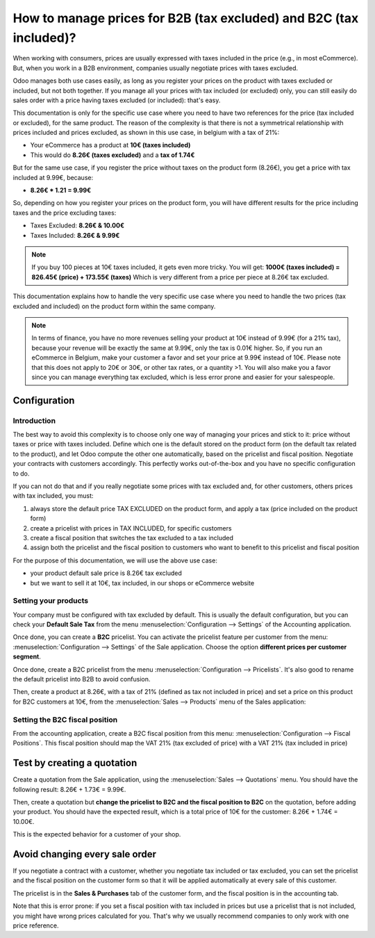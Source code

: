 ===================================================================
How to manage prices for B2B (tax excluded) and B2C (tax included)?
===================================================================

When working with consumers, prices are usually expressed with taxes
included in the price (e.g., in most eCommerce). But, when you work in a
B2B environment, companies usually negotiate prices with taxes excluded.

Odoo manages both use cases easily, as long as you register your prices
on the product with taxes excluded or included, but not both together.
If you manage all your prices with tax included (or excluded) only, you
can still easily do sales order with a price having taxes excluded (or
included): that's easy.

This documentation is only for the specific use case where you need to
have two references for the price (tax included or excluded), for the
same product. The reason of the complexity is that there is not a
symmetrical relationship with prices included and prices excluded, as
shown in this use case, in belgium with a tax of 21%:

-  Your eCommerce has a product at **10€ (taxes included)**

-  This would do **8.26€ (taxes excluded)** and a **tax of 1.74€**

But for the same use case, if you register the price without taxes on
the product form (8.26€), you get a price with tax included at 9.99€,
because:

-  **8.26€ \* 1.21 = 9.99€**

So, depending on how you register your prices on the product form, you
will have different results for the price including taxes and the price
excluding taxes:

-  Taxes Excluded: **8.26€ & 10.00€**

-  Taxes Included: **8.26€ & 9.99€**

.. note::
  If you buy 100 pieces at 10€ taxes included, it gets even more
  tricky. You will get: **1000€ (taxes included) = 826.45€ (price) +
  173.55€ (taxes)** Which is very different from a price per piece at
  8.26€ tax excluded.

This documentation explains how to handle the very specific use case
where you need to handle the two prices (tax excluded and included) on
the product form within the same company.

.. note::
  In terms of finance, you have no more revenues selling your
  product at 10€ instead of 9.99€ (for a 21% tax), because your revenue
  will be exactly the same at 9.99€, only the tax is 0.01€ higher. So, if
  you run an eCommerce in Belgium, make your customer a favor and set your
  price at 9.99€ instead of 10€. Please note that this does not apply to
  20€ or 30€, or other tax rates, or a quantity >1. You will also make you
  a favor since you can manage everything tax excluded, which is less
  error prone and easier for your salespeople.

Configuration
=============

Introduction
------------

The best way to avoid this complexity is to choose only one way of
managing your prices and stick to it: price without taxes or price with
taxes included. Define which one is the default stored on the product
form (on the default tax related to the product), and let Odoo compute
the other one automatically, based on the pricelist and fiscal position.
Negotiate your contracts with customers accordingly. This perfectly
works out-of-the-box and you have no specific configuration to do.

If you can not do that and if you really negotiate some prices with tax
excluded and, for other customers, others prices with tax included, you
must:

1.  always store the default price TAX EXCLUDED on the product form, and
    apply a tax (price included on the product form)

2.  create a pricelist with prices in TAX INCLUDED, for specific
    customers

3.  create a fiscal position that switches the tax excluded to a tax
    included

4.  assign both the pricelist and the fiscal position to customers who
    want to benefit to this pricelist and fiscal position

For the purpose of this documentation, we will use the above use case:

-   your product default sale price is 8.26€ tax excluded

-   but we want to sell it at 10€, tax included, in our shops or
    eCommerce website

Setting your products
---------------------

Your company must be configured with tax excluded by default. This is
usually the default configuration, but you can check your **Default Sale
Tax** from the menu :menuselection:`Configuration --> Settings` 
of the Accounting application.

.. image:: media/price_B2C_B2B01.png
  :align: center

Once done, you can create a **B2C** pricelist. You can activate the
pricelist feature per customer from the menu: 
:menuselection:`Configuration --> Settings` of the Sale application. 
Choose the option **different prices per customer segment**.

Once done, create a B2C pricelist from the menu 
:menuselection:`Configuration --> Pricelists`. 
It's also good to rename the default pricelist into B2B to avoid confusion.

Then, create a product at 8.26€, with a tax of 21% (defined as tax not
included in price) and set a price on this product for B2C customers at
10€, from the :menuselection:`Sales --> Products`
menu of the Sales application:

.. image:: media/price_B2C_B2B02.png
  :align: center

Setting the B2C fiscal position
-------------------------------

From the accounting application, create a B2C fiscal position from this
menu: :menuselection:`Configuration --> Fiscal Positions`. 
This fiscal position should map the VAT 21% (tax excluded of price) 
with a VAT 21% (tax included in price)

.. image:: media/price_B2C_B2B03.png
  :align: center

Test by creating a quotation
============================

Create a quotation from the Sale application, using the 
:menuselection:`Sales --> Quotations` menu. You should have the 
following result: 8.26€ + 1.73€ = 9.99€.

.. image:: media/price_B2C_B2B04.png
  :align: center

Then, create a quotation but **change the pricelist to B2C and the
fiscal position to B2C** on the quotation, before adding your product.
You should have the expected result, which is a total price of 10€ for
the customer: 8.26€ + 1.74€ = 10.00€.

.. image:: media/price_B2C_B2B05.png
  :align: center

This is the expected behavior for a customer of your shop.

Avoid changing every sale order
===============================

If you negotiate a contract with a customer, whether you negotiate tax
included or tax excluded, you can set the pricelist and the fiscal
position on the customer form so that it will be applied automatically
at every sale of this customer.

The pricelist is in the **Sales & Purchases** tab of the customer form,
and the fiscal position is in the accounting tab.

Note that this is error prone: if you set a fiscal position with tax
included in prices but use a pricelist that is not included, you might
have wrong prices calculated for you. That's why we usually recommend
companies to only work with one price reference.
